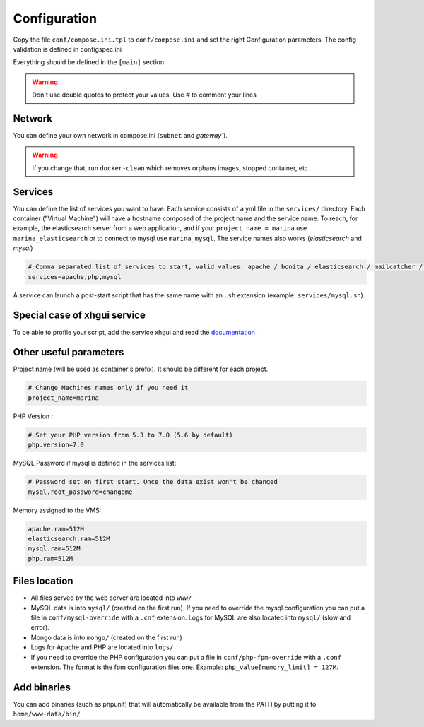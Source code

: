 Configuration
=============

Copy the file ``conf/compose.ini.tpl`` to ``conf/compose.ini`` and set
the right Configuration parameters. The config validation is defined in configspec.ini

Everything should be defined in the ``[main]`` section.

.. WARNING::
   Don't use double quotes to protect your values.
   Use *#* to comment your lines


Network
-----------------
You can define your own network in compose.ini (``subnet`` and `gateway``).

.. WARNING::
   If you change that, run ``docker-clean`` which
   removes orphans images, stopped container, etc ...


Services
-----------------
You can define the list of services you want to have. Each service
consists of a yml file in the ``services/`` directory. Each container
("Virtual Machine") will have a hostname composed of the project name
and the service name. To reach, for example, the elasticsearch server
from a web application, and if your ``project_name = marina`` use
``marina_elasticsearch`` or to connect to mysql use ``marina_mysql``.
The service names also works (*elasticsearch* and *mysql*)

.. code:: cfg

    # Comma separated list of services to start, valid values: apache / bonita / elasticsearch / mailcatcher / maildev / mongo / mysql / php / phpmyadmin / xhgui
    services=apache,php,mysql

A service can launch a post-start script that has the same name with an
``.sh`` extension (example: ``services/mysql.sh``).


Special case of xhgui service
----------------------------------
To be able to profile your script, add the service xhgui and read the
`documentation`_


Other useful parameters
--------------------------

Project name (will be used as container's prefix). It should be
different for each project.

.. code:: ini

    # Change Machines names only if you need it
    project_name=marina

PHP Version :

.. code:: ini

    # Set your PHP version from 5.3 to 7.0 (5.6 by default)
    php.version=7.0

MySQL Password if mysql is defined in the services list:

.. code:: ini

    # Password set on first start. Once the data exist won't be changed
    mysql.root_password=changeme

Memory assigned to the VMS:

.. code:: ini

    apache.ram=512M
    elasticsearch.ram=512M
    mysql.ram=512M
    php.ram=512M

.. _documentation: https://github.com/edyan/docker-xhgui



Files location
------------------
-  All files served by the web server are located into ``www/``
-  MySQL data is into ``mysql/`` (created on the first run). If you need
   to override the mysql configuration you can put a file in
   ``conf/mysql-override`` with a ``.cnf`` extension. Logs for MySQL are
   also located into ``mysql/`` (slow and error).
-  Mongo data is into ``mongo/`` (created on the first run)
-  Logs for Apache and PHP are located into ``logs/``
-  If you need to override the PHP configuration you can put a file in
   ``conf/php-fpm-override`` with a ``.conf`` extension. The format is
   the fpm configuration files one. Example:
   ``php_value[memory_limit] = 127M``.


Add binaries
------------

You can add binaries (such as phpunit) that will automatically be
available from the PATH by putting it to ``home/www-data/bin/``
